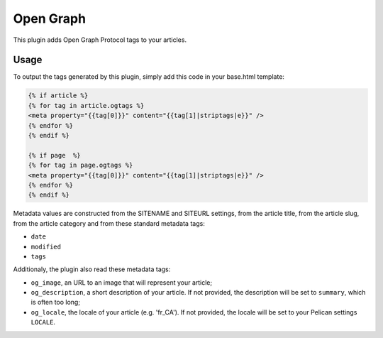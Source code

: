 ============
 Open Graph
============

This plugin adds Open Graph Protocol tags to your articles.


Usage
=====

To output the tags generated by this plugin, simply add this code in
your base.html template:

.. code-block:: jinja2


  {% if article %}
  {% for tag in article.ogtags %}
  <meta property="{{tag[0]}}" content="{{tag[1]|striptags|e}}" />
  {% endfor %}
  {% endif %}

  {% if page  %}
  {% for tag in page.ogtags %}
  <meta property="{{tag[0]}}" content="{{tag[1]|striptags|e}}" />
  {% endfor %}
  {% endif %}

Metadata values are constructed from the SITENAME and SITEURL
settings, from the article title, from the article slug, from the
article category and from these standard metadata tags:

- ``date``
- ``modified``
- ``tags``

Additionaly, the plugin also read these metadata tags:

- ``og_image``, an URL to an image that will represent your article;
- ``og_description``, a short description of your article. If not
  provided, the description will be set to ``summary``, which is often
  too long;
- ``og_locale``, the locale of your article (e.g. 'fr_CA'). If not provided,
  the locale will be set to your Pelican settings ``LOCALE``.
